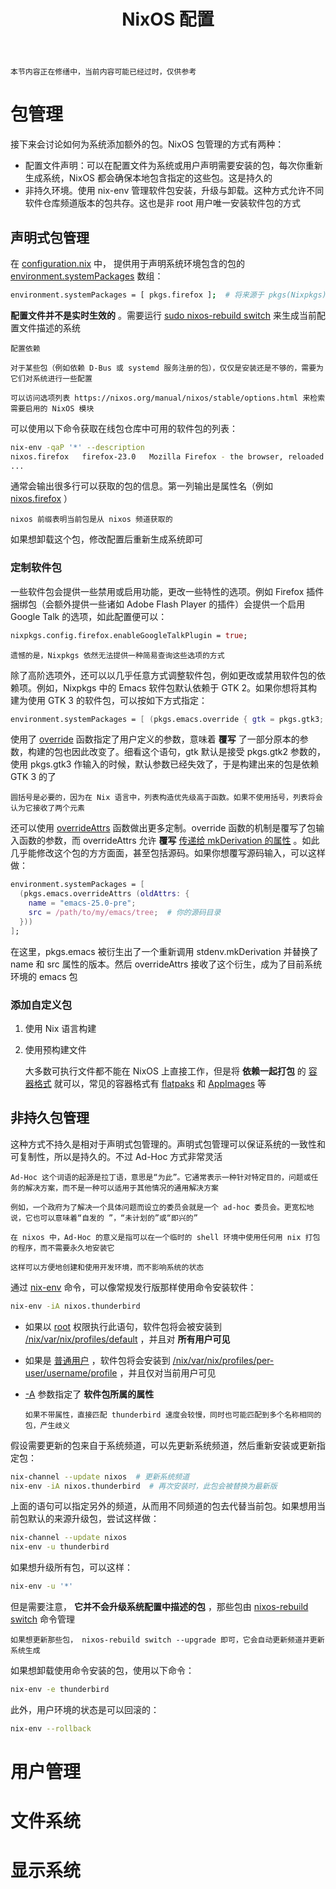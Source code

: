 #+TITLE: NixOS 配置
#+HTML_HEAD: <link rel="stylesheet" type="text/css" href="../css/main.css" />
#+OPTIONS: num:nil timestamp:nil ^:nil
#+HTML_LINK_UP: introduction.html
#+HTML_LINK_HOME: manual.html

#+begin_example
本节内容正在修缮中，当前内容可能已经过时，仅供参考
#+end_example
* 包管理
接下来会讨论如何为系统添加额外的包。NixOS 包管理的方式有两种：
+ 配置文件声明：可以在配置文件为系统或用户声明需要安装的包，每次你重新生成系统，NixOS 都会确保本地包含指定的这些包。这是持久的
+ 非持久环境。使用 nix-env 管理软件包安装，升级与卸载。这种方式允许不同软件仓库频道版本的包共存。这也是非 root 用户唯一安装软件包的方式
** 声明式包管理
在 _configuration.nix_ 中， 提供用于声明系统环境包含的包的 _environment.systemPackages_ 数组：
#+begin_src sh 
  environment.systemPackages = [ pkgs.firefox ];  # 将来源于 pkgs(Nixpkgs) 的包安装到系统
#+end_src
*配置文件并不是实时生效的*  。需要运行 _sudo nixos-rebuild switch_ 来生成当前配置文件描述的系统

#+begin_example
  配置依赖

  对于某些包（例如依赖 D-Bus 或 systemd 服务注册的包），仅仅是安装还是不够的，需要为它们对系统进行一些配置

  可以访问选项列表 https://nixos.org/manual/nixos/stable/options.html 来检索需要启用的 NixOS 模块
#+end_example

可以使用以下命令获取在线包仓库中可用的软件包的列表：
#+begin_src sh 
  nix-env -qaP '*' --description
  nixos.firefox   firefox-23.0   Mozilla Firefox - the browser, reloaded
  ...
#+end_src

通常会输出很多行可以获取的包的信息。第一列输出是属性名（例如 _nixos.firefox_ ）

#+begin_example
nixos 前缀表明当前包是从 nixos 频道获取的
#+end_example

如果想卸载这个包，修改配置后重新生成系统即可
*** 定制软件包
一些软件包会提供一些禁用或启用功能，更改一些特性的选项。例如 Firefox 插件捆绑包（会额外提供一些诸如 Adobe Flash Player 的插件）会提供一个启用 Google Talk 的选项，如此配置便可以：

#+begin_src nix 
  nixpkgs.config.firefox.enableGoogleTalkPlugin = true;
#+end_src

#+begin_example
遗憾的是，Nixpkgs 依然无法提供一种简易查询这些选项的方式
#+end_example

除了高阶选项外，还可以以几乎任意方式调整软件包，例如更改或禁用软件包的依赖项。例如，Nixpkgs 中的 Emacs 软件包默认依赖于 GTK 2。如果你想将其构建为使用 GTK 3 的软件包，可以按如下方式指定：

#+begin_src nix 
  environment.systemPackages = [ (pkgs.emacs.override { gtk = pkgs.gtk3; }) ];
#+end_src

使用了 _override_ 函数指定了用户定义的参数，意味着 *覆写* 了一部分原本的参数，构建的包也因此改变了。细看这个语句，gtk 默认是接受 pkgs.gtk2 参数的，使用 pkgs.gtk3 作输入的时候，默认参数已经失效了，于是构建出来的包是依赖 GTK 3 的了

#+begin_example
圆括号是必要的，因为在 Nix 语言中，列表构造优先级高于函数。如果不使用括号，列表将会认为它接收了两个元素
#+end_example

还可以使用 _overrideAttrs_ 函数做出更多定制。override 函数的机制是覆写了包输入函数的参数，而 overrideAttrs 允许 *覆写*  _传递给 mkDerivation 的属性_ 。如此几乎能修改这个包的方方面面，甚至包括源码。如果你想覆写源码输入，可以这样做：

#+begin_src nix 
  environment.systemPackages = [
    (pkgs.emacs.overrideAttrs (oldAttrs: {
      name = "emacs-25.0-pre";
      src = /path/to/my/emacs/tree;  # 你的源码目录
    }))
  ];
#+end_src

在这里，pkgs.emacs 被衍生出了一个重新调用 stdenv.mkDerivation 并替换了 name 和 src 属性的版本。然后 overrideAttrs 接收了这个衍生，成为了目前系统环境的 emacs 包
*** 添加自定义包
**** 使用 Nix 语言构建
**** 使用预构建文件
大多数可执行文件都不能在 NixOS 上直接工作，但是将 *依赖一起打包* 的 _容器格式_ 就可以，常见的容器格式有 _flatpaks_ 和 _AppImages_ 等 
** 非持久包管理
这种方式不持久是相对于声明式包管理的。声明式包管理可以保证系统的一致性和可复制性，所以是持久的。不过 Ad-Hoc 方式非常灵活

#+begin_example
  Ad-Hoc 这个词语的起源是拉丁语，意思是“为此”。它通常表示一种针对特定目的，问题或任务的解决方案，而不是一种可以适用于其他情况的通用解决方案

  例如，一个政府为了解决一个具体问题而设立的委员会就是一个 ad-hoc 委员会。更宽松地说，它也可以意味着“自发的 ”，“未计划的”或“即兴的”

  在 nixos 中，Ad-Hoc 的意义是指可以在一个临时的 shell 环境中使用任何用 nix 打包的程序，而不需要永久地安装它

  这样可以方便地创建和使用开发环境，而不影响系统的状态
#+end_example

通过 _nix-env_ 命令，可以像常规发行版那样使用命令安装软件：

#+begin_src sh 
  nix-env -iA nixos.thunderbird
#+end_src

+ 如果以 _root_ 权限执行此语句，软件包将会被安装到 _/nix/var/nix/profiles/default_ ，并且对 *所有用户可见*
+ 如果是 _普通用户_ ，软件包将会安装到 _/nix/var/nix/profiles/per-user/username/profile_ ，并且仅对当前用户可见
+ _-A_ 参数指定了 *软件包所属的属性*
  #+begin_example
    如果不带属性，直接匹配 thunderbird 速度会较慢，同时也可能匹配到多个名称相同的包，产生歧义 
  #+end_example

假设需要更新的包来自于系统频道，可以先更新系统频道，然后重新安装或更新指定包：

#+begin_src sh 
  nix-channel --update nixos  # 更新系统频道
  nix-env -iA nixos.thunderbird  # 再次安装时，此包会被替换为最新版
#+end_src

上面的语句可以指定另外的频道，从而用不同频道的包去代替当前包。如果想用当前包默认的来源升级包，尝试这样做：
#+begin_src sh 
  nix-channel --update nixos
  nix-env -u thunderbird
#+end_src

如果想升级所有包，可以这样：

#+begin_src sh 
  nix-env -u '*'
#+end_src

但是需要注意，  *它并不会升级系统配置中描述的包* ，那些包由 _nixos-rebuild switch_ 命令管理

#+begin_example
如果想更新那些包， nixos-rebuild switch --upgrade 即可，它会自动更新频道并更新系统生成
#+end_example

如果想卸载使用命令安装的包，使用以下命令：

#+begin_src sh 
  nix-env -e thunderbird
#+end_src

此外，用户环境的状态是可以回滚的：

#+begin_src sh 
  nix-env --rollback
#+end_src

* 用户管理
* 文件系统
* 显示系统

